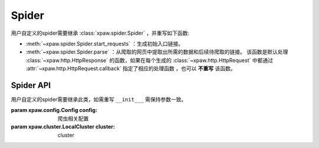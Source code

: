 .. _spider:

Spider
======

用户自定义的spider需要继承 :class:`xpaw.spider.Spider` ，并重写如下函数:

- :meth:`~xpaw.spider.Spider.start_requests` ：生成初始入口链接。
- :meth:`~xpaw.spider.Spider.parse` ：从爬取的网页中提取出所需的数据和后续待爬取的链接。
  该函数是默认处理 :class:`~xpaw.http.HttpResponse` 的函数，如果在每个生成的 :class:`~xpaw.http.HttpRequest` 中都通过 :attr:`~xpaw.http.HttpRequest.callback` 指定了相应的处理函数 ，也可以 **不重写** 该函数。


Spider API
----------

.. class:: xpaw.spider.Spider(config=None, cluster=None)

    用户自定义的spider需要继承此类，如需重写 ``__init___`` 需保持参数一致。

    :param xpaw.config.Config config: 爬虫相关配置

    :param xpaw.cluster.LocalCluster cluster: cluster

    .. classmethod:: from_cluster(cluster)

        cluster通过该函数实例化spider，在该函数中会调用spider的构造器

        :param xpaw.cluster.LocalCluster cluster: cluster

    .. attribute:: cluster

        通过cluster可以访问爬虫的各个组件，参见 :class:`~xpaw.cluster.LocalCluster` 。

    .. attribute:: config

        保存了爬虫相关的配置项，包括自定义配置项，参见 :class:`~xpaw.config.Config` 。

    .. attribute:: logger

        提供纪录日志的logger。

    .. method:: log(message, *args, level=logging.INFO, **kwargs)

        通过logger纪录日志。

    .. method:: start_requests()

    .. method:: parse(response)

